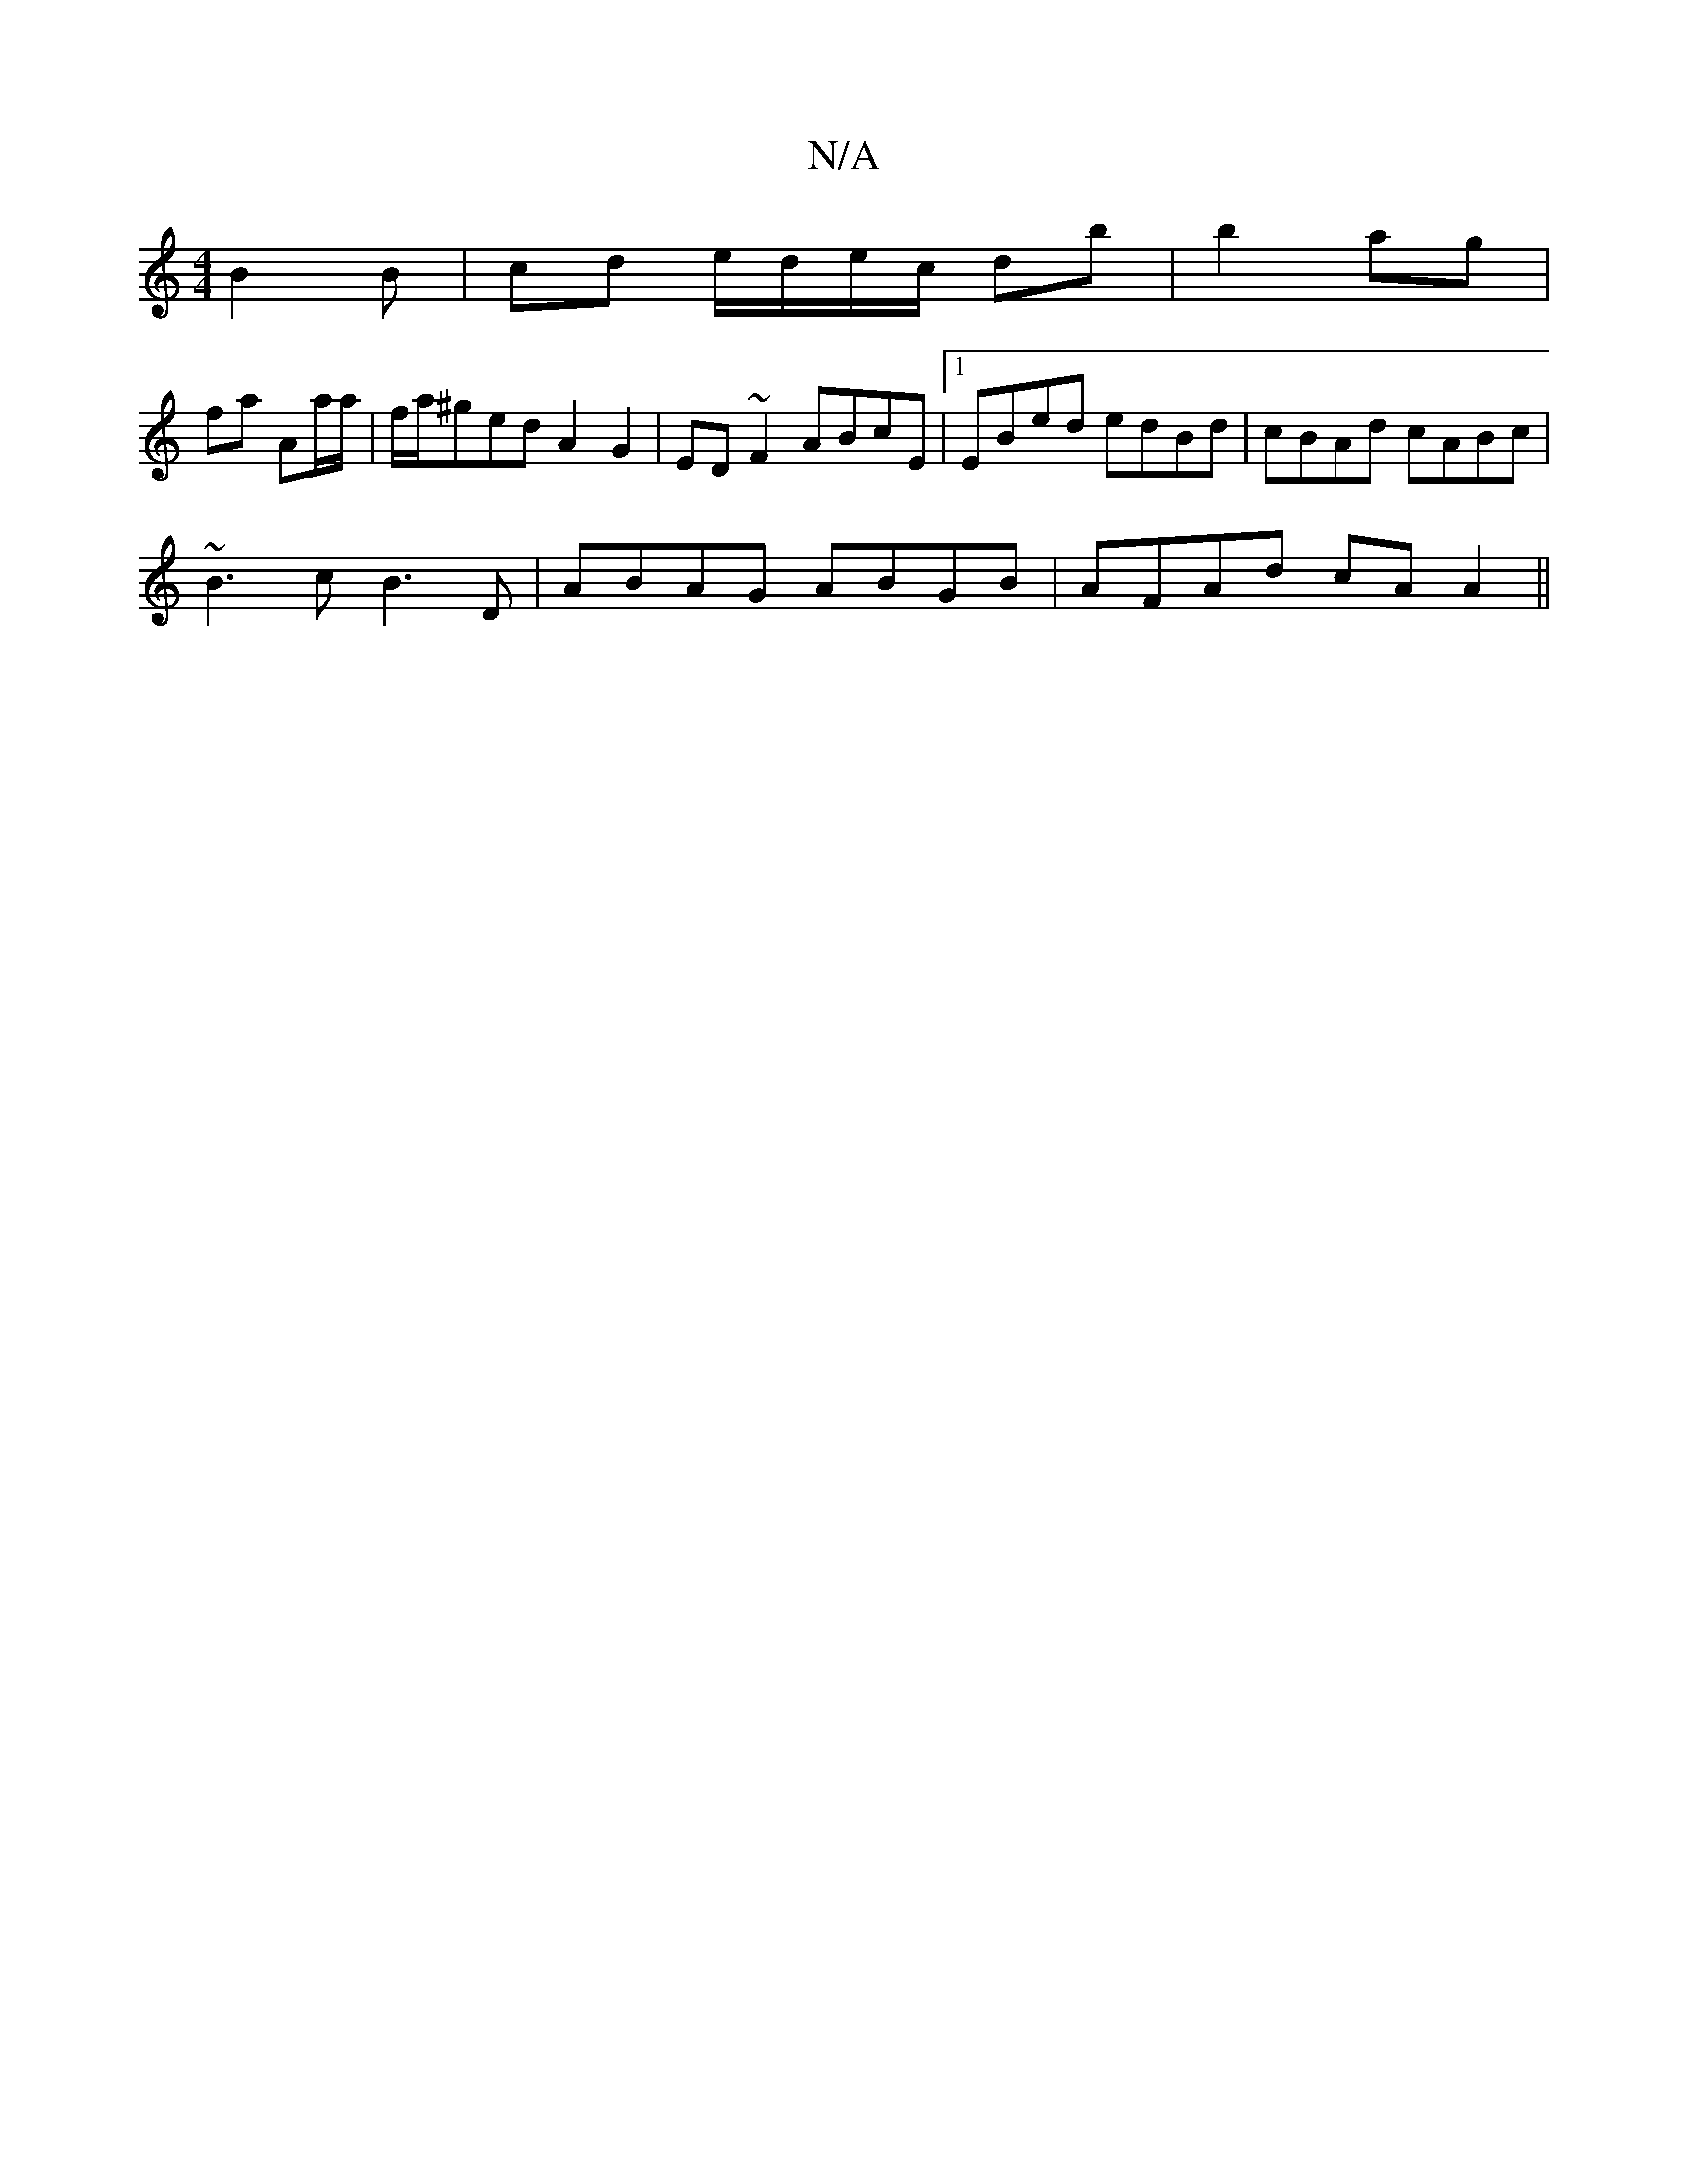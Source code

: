 X:1
T:N/A
M:4/4
R:N/A
K:Cmajor
B2 B | cd e/d/e/c/ db|b2 ag|
fa Aa/a/|f/a/^ged A2 G2|ED~F2 ABcE|1 EBed edBd|cBAd cABc|
~B3c B3D|ABAG ABGB| AFAd cAA2||

|||

d2 B2 f4|
| bgaf edBB| cAA2 A2ee|dBcd eccA|Bcdc Bcde|f2ge dB~:|
|:B~B/c/ d2